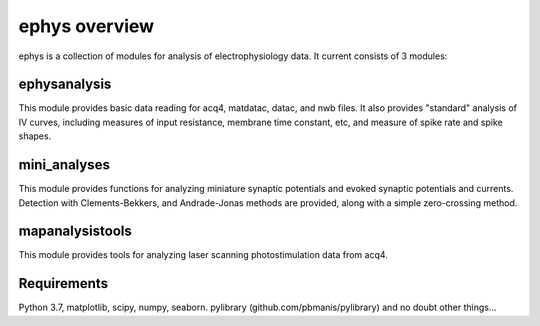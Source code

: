 ephys overview
==============

ephys is a collection of modules for analysis of electrophysiology data. It current consists of 3 modules:

ephysanalysis
-------------
This module provides basic data reading for acq4, matdatac, datac, and nwb files. 
It also provides "standard" analysis of IV curves, including measures of input resistance,
membrane time constant, etc, and measure of spike rate and spike shapes.

mini_analyses
-------------
This module provides functions for analyzing miniature synaptic potentials and evoked synaptic
potentials and currents. Detection with Clements-Bekkers, and Andrade-Jonas methods are provided,
along with a simple zero-crossing method.

mapanalysistools
----------------
This module provides tools for analyzing laser scanning photostimulation data from acq4.


Requirements
------------
Python 3.7, matplotlib, scipy, numpy, seaborn.
pylibrary (github.com/pbmanis/pylibrary)
and no doubt other things... 


